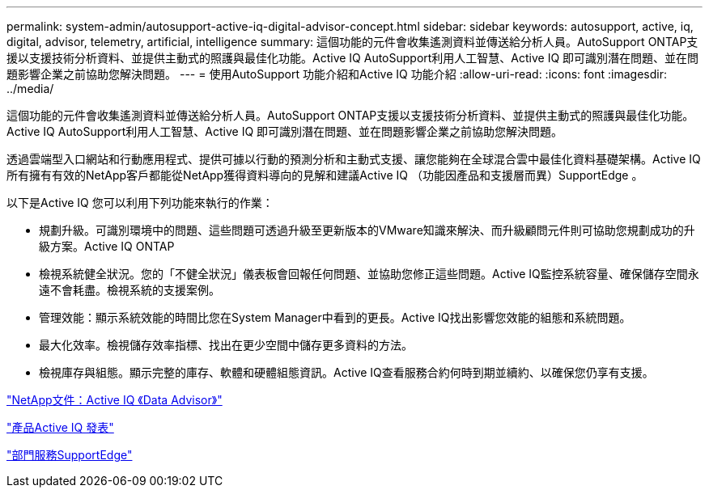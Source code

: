 ---
permalink: system-admin/autosupport-active-iq-digital-advisor-concept.html 
sidebar: sidebar 
keywords: autosupport, active, iq, digital, advisor, telemetry, artificial, intelligence 
summary: 這個功能的元件會收集遙測資料並傳送給分析人員。AutoSupport ONTAP支援以支援技術分析資料、並提供主動式的照護與最佳化功能。Active IQ AutoSupport利用人工智慧、Active IQ 即可識別潛在問題、並在問題影響企業之前協助您解決問題。 
---
= 使用AutoSupport 功能介紹和Active IQ 功能介紹
:allow-uri-read: 
:icons: font
:imagesdir: ../media/


[role="lead"]
這個功能的元件會收集遙測資料並傳送給分析人員。AutoSupport ONTAP支援以支援技術分析資料、並提供主動式的照護與最佳化功能。Active IQ AutoSupport利用人工智慧、Active IQ 即可識別潛在問題、並在問題影響企業之前協助您解決問題。

透過雲端型入口網站和行動應用程式、提供可據以行動的預測分析和主動式支援、讓您能夠在全球混合雲中最佳化資料基礎架構。Active IQ所有擁有有效的NetApp客戶都能從NetApp獲得資料導向的見解和建議Active IQ （功能因產品和支援層而異）SupportEdge 。

以下是Active IQ 您可以利用下列功能來執行的作業：

* 規劃升級。可識別環境中的問題、這些問題可透過升級至更新版本的VMware知識來解決、而升級顧問元件則可協助您規劃成功的升級方案。Active IQ ONTAP
* 檢視系統健全狀況。您的「不健全狀況」儀表板會回報任何問題、並協助您修正這些問題。Active IQ監控系統容量、確保儲存空間永遠不會耗盡。檢視系統的支援案例。
* 管理效能：顯示系統效能的時間比您在System Manager中看到的更長。Active IQ找出影響您效能的組態和系統問題。
* 最大化效率。檢視儲存效率指標、找出在更少空間中儲存更多資料的方法。
* 檢視庫存與組態。顯示完整的庫存、軟體和硬體組態資訊。Active IQ查看服務合約何時到期並續約、以確保您仍享有支援。


https://docs.netapp.com/us-en/active-iq/["NetApp文件：Active IQ 《Data Advisor》"]

https://aiq.netapp.com/custom-dashboard/search["產品Active IQ 發表"]

https://www.netapp.com/us/services/support-edge.aspx["部門服務SupportEdge"]
